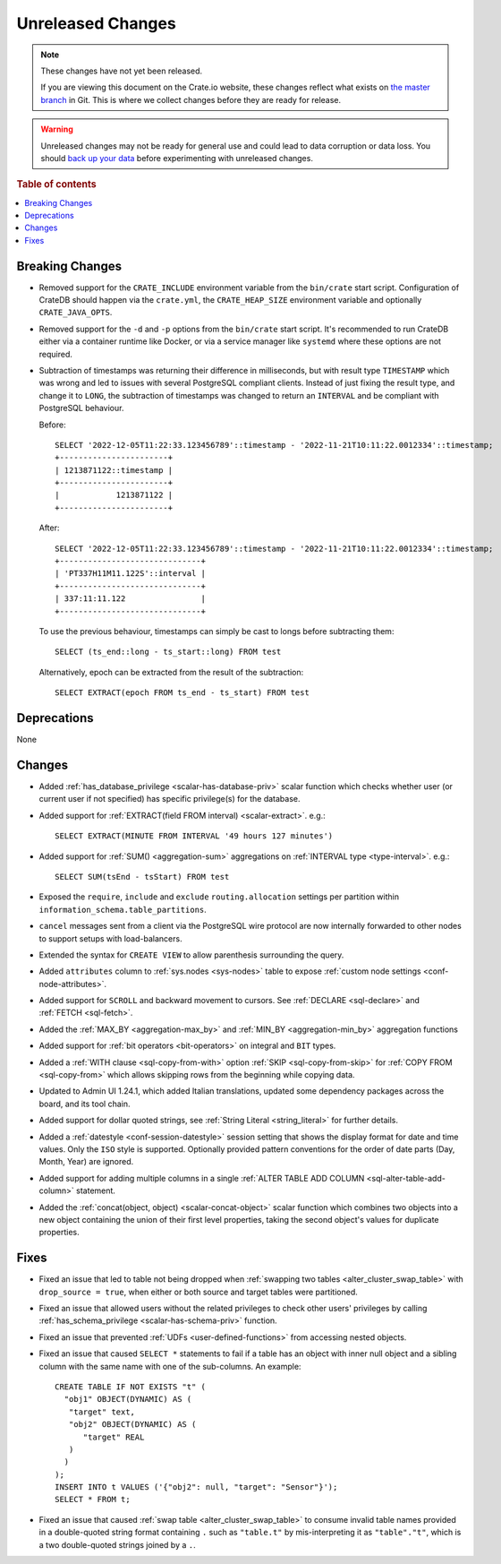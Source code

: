 ==================
Unreleased Changes
==================

.. NOTE::

    These changes have not yet been released.

    If you are viewing this document on the Crate.io website, these changes
    reflect what exists on `the master branch`_ in Git. This is where we
    collect changes before they are ready for release.

.. WARNING::

    Unreleased changes may not be ready for general use and could lead to data
    corruption or data loss. You should `back up your data`_ before
    experimenting with unreleased changes.

.. _the master branch: https://github.com/crate/crate
.. _back up your data: https://crate.io/docs/crate/reference/en/latest/admin/snapshots.html

.. DEVELOPER README
.. ================

.. Changes should be recorded here as you are developing CrateDB. When a new
.. release is being cut, changes will be moved to the appropriate release notes
.. file.

.. When resetting this file during a release, leave the headers in place, but
.. add a single paragraph to each section with the word "None".

.. Always cluster items into bigger topics. Link to the documentation whenever feasible.
.. Remember to give the right level of information: Users should understand
.. the impact of the change without going into the depth of tech.

.. rubric:: Table of contents

.. contents::
   :local:


Breaking Changes
================

- Removed support for the ``CRATE_INCLUDE`` environment variable from the
  ``bin/crate`` start script.
  Configuration of CrateDB should happen via the ``crate.yml``, the
  ``CRATE_HEAP_SIZE`` environment variable and optionally ``CRATE_JAVA_OPTS``.

- Removed support for the ``-d`` and ``-p`` options from the ``bin/crate`` start
  script. It's recommended to run CrateDB either via a container runtime like
  Docker, or via a service manager like ``systemd`` where these options are not
  required.

- Subtraction of timestamps was returning their difference in milliseconds, but
  with result type ``TIMESTAMP`` which was wrong and led to issues with several
  PostgreSQL compliant clients. Instead of just fixing the result type, and
  change it to ``LONG``, the subtraction of timestamps was changed to return an
  ``INTERVAL`` and be compliant with PostgreSQL behaviour.

  Before::

    SELECT '2022-12-05T11:22:33.123456789'::timestamp - '2022-11-21T10:11:22.0012334'::timestamp;
    +-----------------------+
    | 1213871122::timestamp |
    +-----------------------+
    |            1213871122 |
    +-----------------------+


  After::

    SELECT '2022-12-05T11:22:33.123456789'::timestamp - '2022-11-21T10:11:22.0012334'::timestamp;
    +------------------------------+
    | 'PT337H11M11.122S'::interval |
    +------------------------------+
    | 337:11:11.122                |
    +------------------------------+

  To use the previous behaviour, timestamps can simply be cast to longs before
  subtracting them::

    SELECT (ts_end::long - ts_start::long) FROM test

  Alternatively, epoch can be extracted from the result of the subtraction::

    SELECT EXTRACT(epoch FROM ts_end - ts_start) FROM test


Deprecations
============

None


Changes
=======

- Added :ref:`has_database_privilege <scalar-has-database-priv>` scalar function
  which checks whether user (or current user if not specified) has specific
  privilege(s) for the database.

- Added support for :ref:`EXTRACT(field FROM interval) <scalar-extract>`.
  e.g.::

    SELECT EXTRACT(MINUTE FROM INTERVAL '49 hours 127 minutes')


- Added support for :ref:`SUM() <aggregation-sum>` aggregations on
  :ref:`INTERVAL type <type-interval>`. e.g.::

    SELECT SUM(tsEnd - tsStart) FROM test


- Exposed the ``require``, ``include`` and ``exclude`` ``routing.allocation``
  settings per partition within ``information_schema.table_partitions``.

- ``cancel`` messages sent from a client via the PostgreSQL wire protocol are
  now internally forwarded to other nodes to support setups with load-balancers.

- Extended the syntax for ``CREATE VIEW`` to allow parenthesis surrounding the
  query.

- Added ``attributes`` column to :ref:`sys.nodes <sys-nodes>` table to expose
  :ref:`custom node settings <conf-node-attributes>`.

- Added support for ``SCROLL`` and backward movement to cursors. See
  :ref:`DECLARE <sql-declare>` and :ref:`FETCH <sql-fetch>`.

- Added the :ref:`MAX_BY <aggregation-max_by>` and :ref:`MIN_BY
  <aggregation-min_by>` aggregation functions

- Added support for :ref:`bit operators <bit-operators>` on integral and
  ``BIT`` types.

- Added a :ref:`WITH clause <sql-copy-from-with>` option :ref:`SKIP
  <sql-copy-from-skip>` for :ref:`COPY FROM <sql-copy-from>` which allows
  skipping rows from the beginning while copying data.

- Updated to Admin UI 1.24.1, which added Italian translations, updated some
  dependency packages across the board, and its tool chain.

- Added support for dollar quoted strings,
  see :ref:`String Literal <string_literal>` for further details.

- Added a :ref:`datestyle <conf-session-datestyle>` session setting that shows 
  the display format for date and time values. Only the ``ISO`` style is 
  supported. Optionally provided pattern conventions for the order of date 
  parts (Day, Month, Year) are ignored.

- Added support for adding multiple columns in a single
  :ref:`ALTER TABLE ADD COLUMN <sql-alter-table-add-column>` statement.

- Added the :ref:`concat(object, object) <scalar-concat-object>` scalar function
  which combines two objects into a new object containing the union of their
  first level properties, taking the second object's values for duplicate
  properties.

Fixes
=====

.. If you add an entry here, the fix needs to be backported to the latest
.. stable branch. You can add a version label (`v/X.Y`) to the pull request for
.. an automated mergify backport.

- Fixed an issue that led to table not being dropped when
  :ref:`swapping two tables <alter_cluster_swap_table>` with
  ``drop_source = true``, when either or both source and target tables were
  partitioned.

- Fixed an issue that allowed users without the related privileges to check
  other users' privileges by calling
  :ref:`has_schema_privilege <scalar-has-schema-priv>` function.

- Fixed an issue that prevented :ref:`UDFs <user-defined-functions>` from
  accessing nested objects.

- Fixed an issue that caused ``SELECT *`` statements to fail if a table has an
  object with inner null object and a sibling column with the same name with
  one of the sub-columns. An example::

    CREATE TABLE IF NOT EXISTS "t" (
      "obj1" OBJECT(DYNAMIC) AS (
       "target" text,
       "obj2" OBJECT(DYNAMIC) AS (
          "target" REAL
       )
      )
    );
    INSERT INTO t VALUES ('{"obj2": null, "target": "Sensor"}');
    SELECT * FROM t;

- Fixed an issue that caused :ref:`swap table <alter_cluster_swap_table>` to
  consume invalid table names provided in a double-quoted string format
  containing ``.`` such as ``"table.t"`` by mis-interpreting it as
  ``"table"."t"``, which is a two double-quoted strings joined by a ``.``.
